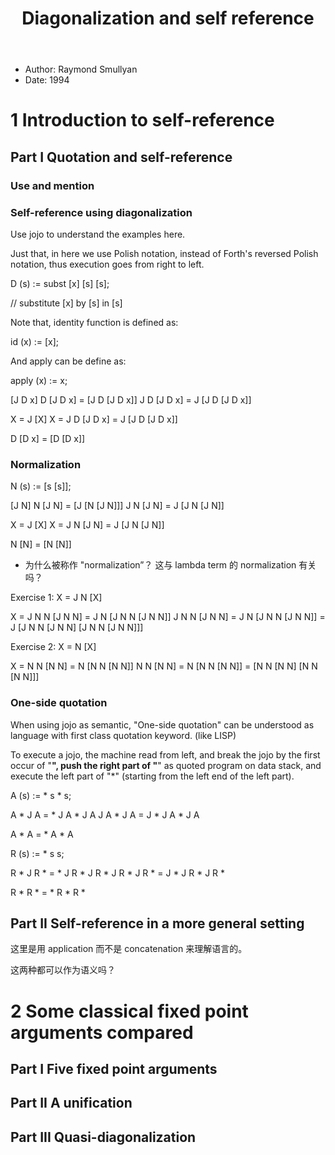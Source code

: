 #+title: Diagonalization and self reference

- Author: Raymond Smullyan
- Date: 1994

* 1 Introduction to self-reference

** Part I Quotation and self-reference

*** Use and mention

*** Self-reference using diagonalization

Use jojo to understand the examples here.

Just that, in here we use Polish notation,
instead of Forth's reversed Polish notation,
thus execution goes from right to left.

D (s) := subst [x] [s] [s];

// substitute [x] by [s] in [s]

Note that, identity function is defined as:

id (x) := [x];

And apply can be define as:

apply (x) := x;

[J D x]
D [J D x] = [J D [J D x]]
J D [J D x] = J [J D [J D x]]

X = J [X]
X = J D [J D x] = J [J D [J D x]]

D [D x] = [D [D x]]

*** Normalization

N (s) := [s [s]];

[J N]
N [J N] = [J [N [J N]]]
J N [J N] = J [J N [J N]]

X = J [X]
X = J N [J N] = J [J N [J N]]

N [N] = [N [N]]

- 为什么被称作 "normalization”？
  这与 lambda term 的 normalization 有关吗？

Exercise 1: X = J N [X]

X = J N N [J N N] = J N [J N N [J N N]]
J N N [J N N] = J N [J N N [J N N]] = J [J N N [J N N] [J N N [J N N]]]

Exercise 2: X = N [X]

X = N N [N N] = N [N N [N N]]
N N [N N] = N [N N [N N]] = [N N [N N] [N N [N N]]]

*** One-side quotation

When using jojo as semantic, "One-side quotation" can be understood as
language with first class quotation keyword. (like LISP)

To execute a jojo, the machine read from left,
and break the jojo by the first occur of "*",
push the right part of "*" as quoted program on data stack,
and execute the left part of "*"
(starting from the left end of the left part).

A (s) := * s * s;

A * J A = * J A * J A
J A * J A = J * J A * J A

A * A = * A * A

R (s) := * s s;

R * J R * = * J R * J R *
J R * J R * = J * J R * J R *

R * R * = * R * R *

** Part II Self-reference in a more general setting

这里是用 application 而不是 concatenation 来理解语言的。

这两种都可以作为语义吗？

* 2 Some classical fixed point arguments compared

** Part I Five fixed point arguments

** Part II A unification

** Part III Quasi-diagonalization
